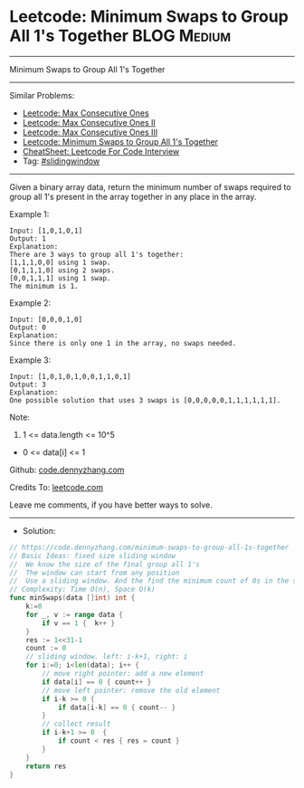 * Leetcode: Minimum Swaps to Group All 1's Together             :BLOG:Medium:
#+STARTUP: showeverything
#+OPTIONS: toc:nil \n:t ^:nil creator:nil d:nil
:PROPERTIES:
:type:     slidingwindow
:END:
---------------------------------------------------------------------
Minimum Swaps to Group All 1's Together
---------------------------------------------------------------------
#+BEGIN_HTML
<a href="https://github.com/dennyzhang/code.dennyzhang.com/tree/master/problems/minimum-swaps-to-group-all-1s-together"><img align="right" width="200" height="183" src="https://www.dennyzhang.com/wp-content/uploads/denny/watermark/github.png" /></a>
#+END_HTML
Similar Problems:
- [[https://code.dennyzhang.com/max-consecutive-ones][Leetcode: Max Consecutive Ones]]
- [[https://code.dennyzhang.com/max-consecutive-ones-ii][Leetcode: Max Consecutive Ones II]]
- [[https://code.dennyzhang.com/max-consecutive-ones-iii][Leetcode: Max Consecutive Ones III]]
- [[https://code.dennyzhang.com/minimum-swaps-to-group-all-1s-together][Leetcode: Minimum Swaps to Group All 1's Together]]
- [[https://cheatsheet.dennyzhang.com/cheatsheet-leetcode-A4][CheatSheet: Leetcode For Code Interview]]
- Tag: [[https://code.dennyzhang.com/review-slidingwindow][#slidingwindow]]
---------------------------------------------------------------------
Given a binary array data, return the minimum number of swaps required to group all 1's present in the array together in any place in the array.
 
Example 1:
#+BEGIN_EXAMPLE
Input: [1,0,1,0,1]
Output: 1
Explanation: 
There are 3 ways to group all 1's together:
[1,1,1,0,0] using 1 swap.
[0,1,1,1,0] using 2 swaps.
[0,0,1,1,1] using 1 swap.
The minimum is 1.
#+END_EXAMPLE

Example 2:
#+BEGIN_EXAMPLE
Input: [0,0,0,1,0]
Output: 0
Explanation: 
Since there is only one 1 in the array, no swaps needed.
#+END_EXAMPLE

Example 3:
#+BEGIN_EXAMPLE
Input: [1,0,1,0,1,0,0,1,1,0,1]
Output: 3
Explanation: 
One possible solution that uses 3 swaps is [0,0,0,0,0,1,1,1,1,1,1].
#+END_EXAMPLE
 
Note:

1. 1 <= data.length <= 10^5
- 0 <= data[i] <= 1

Github: [[https://github.com/dennyzhang/code.dennyzhang.com/tree/master/problems/minimum-swaps-to-group-all-1s-together][code.dennyzhang.com]]

Credits To: [[https://leetcode.com/problems/minimum-swaps-to-group-all-1s-together/description/][leetcode.com]]

Leave me comments, if you have better ways to solve.
---------------------------------------------------------------------
- Solution:

#+BEGIN_SRC go
// https://code.dennyzhang.com/minimum-swaps-to-group-all-1s-together
// Basic Ideas: fixed size sliding window
//  We know the size of the final group all 1's
//  The window can start from any position
//  Use a sliding window. And the find the minimum count of 0s in the sliding window.
// Complexity: Time O(n), Space O(k)
func minSwaps(data []int) int {
    k:=0
    for _, v := range data {
        if v == 1 {  k++ }
    }
    res := 1<<31-1
    count := 0
    // sliding window. left: i-k+1, right: i
    for i:=0; i<len(data); i++ {
        // move right pointer: add a new element
        if data[i] == 0 { count++ }
        // move left pointer: remove the old element
        if i-k >= 0 {
            if data[i-k] == 0 { count-- }
        }
        // collect result
        if i-k+1 >= 0  {
            if count < res { res = count }
        }
    }
    return res
}
#+END_SRC

#+BEGIN_HTML
<div style="overflow: hidden;">
<div style="float: left; padding: 5px"> <a href="https://www.linkedin.com/in/dennyzhang001"><img src="https://www.dennyzhang.com/wp-content/uploads/sns/linkedin.png" alt="linkedin" /></a></div>
<div style="float: left; padding: 5px"><a href="https://github.com/dennyzhang"><img src="https://www.dennyzhang.com/wp-content/uploads/sns/github.png" alt="github" /></a></div>
<div style="float: left; padding: 5px"><a href="https://www.dennyzhang.com/slack" target="_blank" rel="nofollow"><img src="https://www.dennyzhang.com/wp-content/uploads/sns/slack.png" alt="slack"/></a></div>
</div>
#+END_HTML
